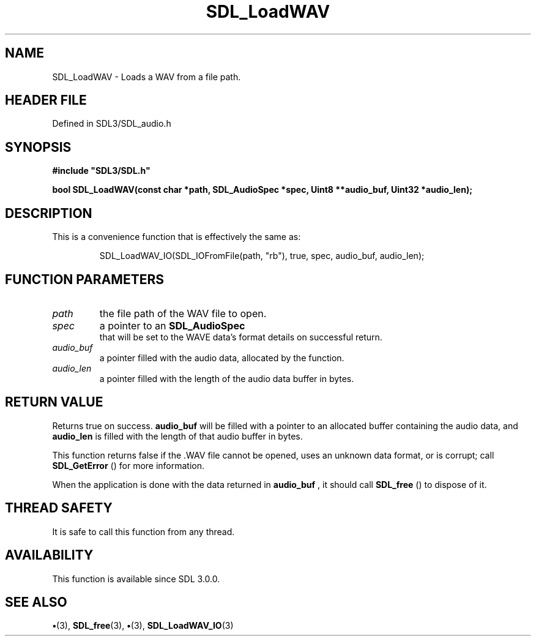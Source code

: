 .\" This manpage content is licensed under Creative Commons
.\"  Attribution 4.0 International (CC BY 4.0)
.\"   https://creativecommons.org/licenses/by/4.0/
.\" This manpage was generated from SDL's wiki page for SDL_LoadWAV:
.\"   https://wiki.libsdl.org/SDL_LoadWAV
.\" Generated with SDL/build-scripts/wikiheaders.pl
.\"  revision SDL-preview-3.1.3
.\" Please report issues in this manpage's content at:
.\"   https://github.com/libsdl-org/sdlwiki/issues/new
.\" Please report issues in the generation of this manpage from the wiki at:
.\"   https://github.com/libsdl-org/SDL/issues/new?title=Misgenerated%20manpage%20for%20SDL_LoadWAV
.\" SDL can be found at https://libsdl.org/
.de URL
\$2 \(laURL: \$1 \(ra\$3
..
.if \n[.g] .mso www.tmac
.TH SDL_LoadWAV 3 "SDL 3.1.3" "Simple Directmedia Layer" "SDL3 FUNCTIONS"
.SH NAME
SDL_LoadWAV \- Loads a WAV from a file path\[char46]
.SH HEADER FILE
Defined in SDL3/SDL_audio\[char46]h

.SH SYNOPSIS
.nf
.B #include \(dqSDL3/SDL.h\(dq
.PP
.BI "bool SDL_LoadWAV(const char *path, SDL_AudioSpec *spec, Uint8 **audio_buf, Uint32 *audio_len);
.fi
.SH DESCRIPTION
This is a convenience function that is effectively the same as:

.IP
.EX
SDL_LoadWAV_IO(SDL_IOFromFile(path, "rb"), true, spec, audio_buf, audio_len);
.EE
.PP

.SH FUNCTION PARAMETERS
.TP
.I path
the file path of the WAV file to open\[char46]
.TP
.I spec
a pointer to an 
.BR SDL_AudioSpec
 that will be set to the WAVE data's format details on successful return\[char46]
.TP
.I audio_buf
a pointer filled with the audio data, allocated by the function\[char46]
.TP
.I audio_len
a pointer filled with the length of the audio data buffer in bytes\[char46]
.SH RETURN VALUE
Returns true on success\[char46]
.BR audio_buf
will be filled with a pointer
to an allocated buffer containing the audio data, and
.BR audio_len
is filled
with the length of that audio buffer in bytes\[char46]

This function returns false if the \[char46]WAV file cannot be opened, uses an
unknown data format, or is corrupt; call 
.BR SDL_GetError
() for
more information\[char46]

When the application is done with the data returned in
.BR audio_buf
, it
should call 
.BR SDL_free
() to dispose of it\[char46]

.SH THREAD SAFETY
It is safe to call this function from any thread\[char46]

.SH AVAILABILITY
This function is available since SDL 3\[char46]0\[char46]0\[char46]

.SH SEE ALSO
.BR \(bu (3),
.BR SDL_free (3),
.BR \(bu (3),
.BR SDL_LoadWAV_IO (3)
